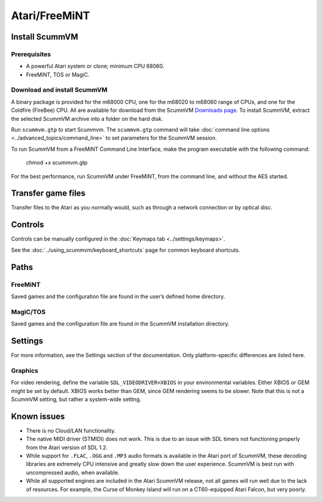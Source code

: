 =============================
Atari/FreeMiNT
=============================

Install ScummVM
===================

Prerequisites
****************

- A powerful Atari system or clone; minimum CPU 68060. 
- FreeMiNT, TOS or MagiC.

Download and install ScummVM
*********************************

A binary package is provided for the m68000 CPU, one for the m68020 to m68060 range of CPUs, and one for the Coldfire (FireBee) CPU. All are available for download from the ScummVM `Downloads page <https://www.scummvm.org/downloads>`_.  To install ScummVM, extract the selected ScummVM archive into a folder on the hard disk.

Run ``scummvm.gtp`` to start Scummvm.  The ``scummvm.gtp`` command will take :doc:`command line options <../advanced_topics/command_line>` to set parameters for the ScummVM session. 

To run ScummVM from a FreeMiNT Command Line Interface, make the program executable with the following command:  
    
    chmod +x scummvm.gtp

For the best performance, run ScummVM under FreeMiNT, from the command line, and without the AES started. 

Transfer game files
=======================

Transfer files to the Atari as you normally would, such as through a network connection or by optical disc. 

Controls
=================

Controls can be manually configured in the :doc:`Keymaps tab <../settings/keymaps>`.

See the :doc:`../using_scummvm/keyboard_shortcuts` page for common keyboard shortcuts. 


Paths 
=======

FreeMiNT
***************
Saved games and the configuration file are found in the user’s defined home directory. 

MagiC/TOS
***************
Saved games and the configuration file are found in the ScummVM installation directory.



Settings
==========

For more information, see the Settings section of the documentation. Only platform-specific differences are listed here. 

Graphics
************

For video rendering, define the variable ``SDL_VIDEODRIVER=XBIOS`` in your environmental variables. Either XBIOS or GEM might be set by default. XBIOS works better than GEM, since GEM rendering seems to be slower. Note that this is not a ScummVM setting, but rather a system-wide setting. 


Known issues
==============

- There is no Cloud/LAN functionality.

- The native MIDI driver (STMIDI) does not work. This is due to an issue with SDL timers not functioning properly from the Atari version of SDL 1.2.

- While support for ``.FLAC``, ``.OGG`` and ``.MP3`` audio formats is available in the Atari port of ScummVM, these decoding libraries are extremely CPU intensive and greatly slow down the user experience.  ScummVM is best run with uncompressed audio, when available.

- While all supported engines are included in the Atari ScummVM release, not all games will run well due to the lack of resources.  For example, the Curse of Monkey Island will run on a CT60-equipped Atari Falcon, but very poorly. 
